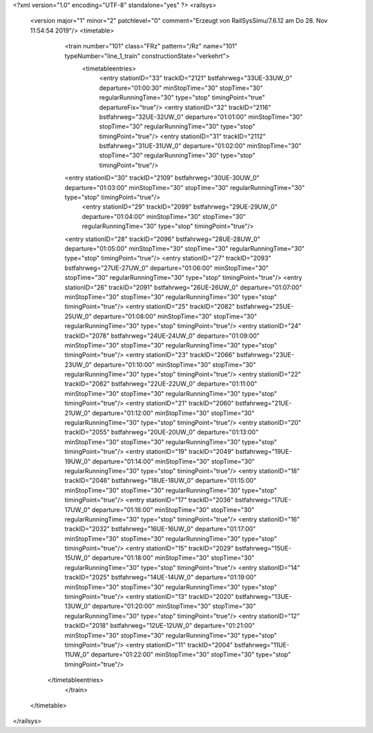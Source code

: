 <?xml version="1.0" encoding="UTF-8" standalone="yes" ?>
<railsys>
	<version major="1" minor="2" patchlevel="0" comment="Erzeugt von RailSys\Simu/7.6.12 am Do 28. Nov 11:54:54 2019"/>
	<timetable>
		<train number="101" class="FRz" pattern="/Rz" name="101" typeNumber="line_1_train" constructionState="verkehrt">
			<timetableentries>
				<entry stationID="33" trackID="2121" bstfahrweg="33UE-33UW_0" departure="01:00:30" minStopTime="30" stopTime="30" regularRunningTime="30" type="stop" timingPoint="true" departureFix="true"/>
				<entry stationID="32" trackID="2116" bstfahrweg="32UE-32UW_0" departure="01:01:00" minStopTime="30" stopTime="30" regularRunningTime="30" type="stop" timingPoint="true"/>
				<entry stationID="31" trackID="2112" bstfahrweg="31UE-31UW_0" departure="01:02:00" minStopTime="30" stopTime="30" regularRunningTime="30" type="stop" timingPoint="true"/>
                <entry stationID="30" trackID="2109" bstfahrweg="30UE-30UW_0" departure="01:03:00" minStopTime="30" stopTime="30" regularRunningTime="30" type="stop" timingPoint="true"/>
			    <entry stationID="29" trackID="2099" bstfahrweg="29UE-29UW_0" departure="01:04:00" minStopTime="30" stopTime="30" regularRunningTime="30" type="stop" timingPoint="true"/>
                <entry stationID="28" trackID="2096" bstfahrweg="28UE-28UW_0" departure="01:05:00" minStopTime="30" stopTime="30" regularRunningTime="30" type="stop" timingPoint="true"/>
                <entry stationID="27" trackID="2093" bstfahrweg="27UE-27UW_0" departure="01:06:00" minStopTime="30" stopTime="30" regularRunningTime="30" type="stop" timingPoint="true"/>
                <entry stationID="26" trackID="2091" bstfahrweg="26UE-26UW_0" departure="01:07:00" minStopTime="30" stopTime="30" regularRunningTime="30" type="stop" timingPoint="true"/>
                <entry stationID="25" trackID="2082" bstfahrweg="25UE-25UW_0" departure="01:08:00" minStopTime="30" stopTime="30" regularRunningTime="30" type="stop" timingPoint="true"/>
                <entry stationID="24" trackID="2078" bstfahrweg="24UE-24UW_0" departure="01:09:00" minStopTime="30" stopTime="30" regularRunningTime="30" type="stop" timingPoint="true"/>
                <entry stationID="23" trackID="2066" bstfahrweg="23UE-23UW_0" departure="01:10:00" minStopTime="30" stopTime="30" regularRunningTime="30" type="stop" timingPoint="true"/>
                <entry stationID="22" trackID="2062" bstfahrweg="22UE-22UW_0" departure="01:11:00" minStopTime="30" stopTime="30" regularRunningTime="30" type="stop" timingPoint="true"/>
                <entry stationID="21" trackID="2060" bstfahrweg="21UE-21UW_0" departure="01:12:00" minStopTime="30" stopTime="30" regularRunningTime="30" type="stop" timingPoint="true"/>
                <entry stationID="20" trackID="2055" bstfahrweg="20UE-20UW_0" departure="01:13:00" minStopTime="30" stopTime="30" regularRunningTime="30" type="stop" timingPoint="true"/>
                <entry stationID="19" trackID="2049" bstfahrweg="19UE-19UW_0" departure="01:14:00" minStopTime="30" stopTime="30" regularRunningTime="30" type="stop" timingPoint="true"/>
                <entry stationID="18" trackID="2046" bstfahrweg="18UE-18UW_0" departure="01:15:00" minStopTime="30" stopTime="30" regularRunningTime="30" type="stop" timingPoint="true"/>
                <entry stationID="17" trackID="2036" bstfahrweg="17UE-17UW_0" departure="01:16:00" minStopTime="30" stopTime="30" regularRunningTime="30" type="stop" timingPoint="true"/>
                <entry stationID="16" trackID="2032" bstfahrweg="16UE-16UW_0" departure="01:17:00" minStopTime="30" stopTime="30" regularRunningTime="30" type="stop" timingPoint="true"/>
                <entry stationID="15" trackID="2029" bstfahrweg="15UE-15UW_0" departure="01:18:00" minStopTime="30" stopTime="30" regularRunningTime="30" type="stop" timingPoint="true"/>
                <entry stationID="14" trackID="2025" bstfahrweg="14UE-14UW_0" departure="01:19:00" minStopTime="30" stopTime="30" regularRunningTime="30" type="stop" timingPoint="true"/>
                <entry stationID="13" trackID="2020" bstfahrweg="13UE-13UW_0" departure="01:20:00" minStopTime="30" stopTime="30" regularRunningTime="30" type="stop" timingPoint="true"/>
                <entry stationID="12" trackID="2018" bstfahrweg="12UE-12UW_0" departure="01:21:00" minStopTime="30" stopTime="30" regularRunningTime="30" type="stop" timingPoint="true"/>
                <entry stationID="11" trackID="2004" bstfahrweg="11UE-11UW_0" departure="01:22:00" minStopTime="30" stopTime="30" type="stop" timingPoint="true"/>
            </timetableentries>
		</train>
	</timetable>
</railsys>